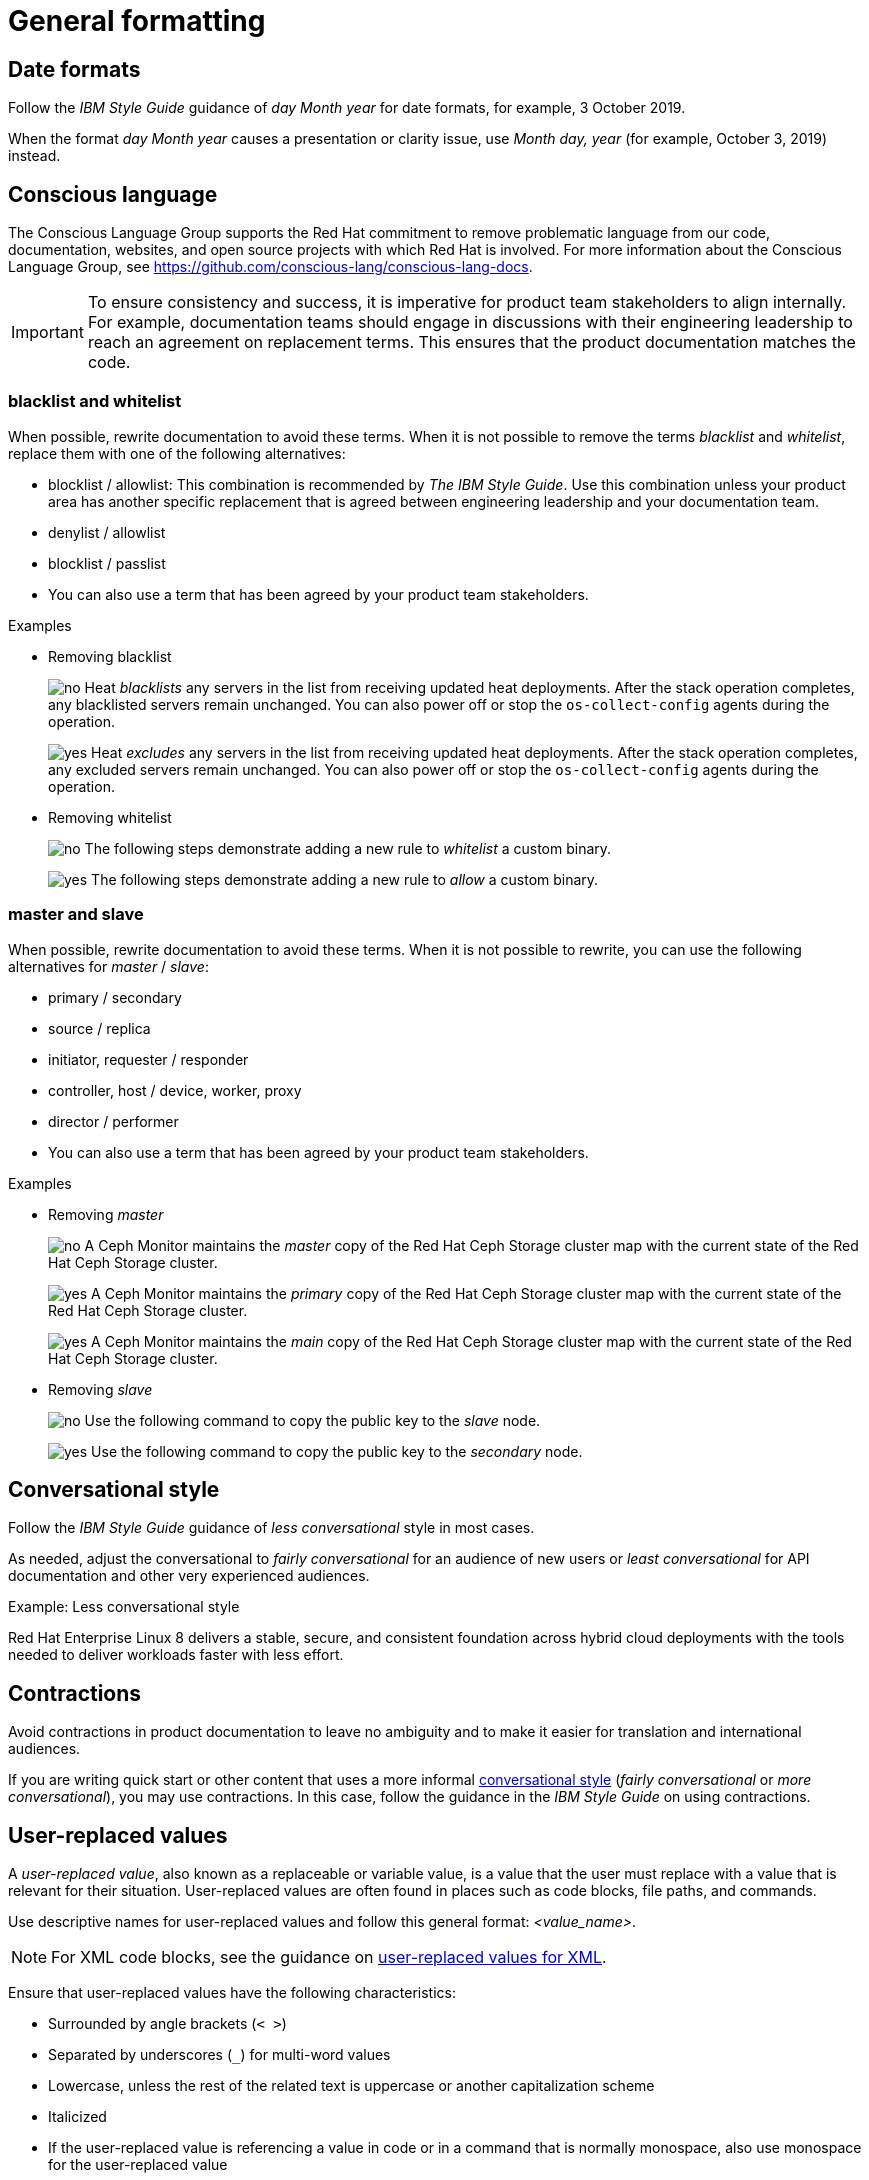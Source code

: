 
[[general-formatting]]
= General formatting

[[date-formats]]
== Date formats

Follow the _IBM Style Guide_  guidance of _day Month year_ for date formats, for example, 3 October 2019.

When the format _day Month year_ causes a presentation or clarity issue, use _Month day, year_ (for example, October 3, 2019) instead.


[[conscious-language]]
== Conscious language

The Conscious Language Group supports the Red Hat commitment to remove problematic language from our code, documentation, websites, and open source projects with which Red Hat is involved.
For more information about the Conscious Language Group, see https://github.com/conscious-lang/conscious-lang-docs.

[IMPORTANT]
====
To ensure consistency and success, it is imperative for product team stakeholders to align internally. For example, documentation teams should engage in discussions with their engineering leadership to reach an agreement on replacement terms. This ensures that the product documentation matches the code.
====

=== blacklist and whitelist

When possible, rewrite documentation to avoid these terms.
When it is not possible to remove the terms _blacklist_ and _whitelist_, replace them with one of the following alternatives:

* blocklist / allowlist: This combination is recommended by _The IBM Style Guide_. Use this combination unless your product area has another specific replacement that is agreed between engineering leadership and your documentation team.
* denylist / allowlist
* blocklist / passlist
* You can also use a term that has been agreed by your product team stakeholders.

.Examples
* Removing blacklist
+
image:images/no.png[no] Heat _blacklists_ any servers in the list from receiving updated heat deployments. After the stack operation completes, any blacklisted servers remain unchanged. You can also power off or stop the `os-collect-config` agents during the operation.
+
image:images/yes.png[yes] Heat _excludes_ any servers in the list from receiving updated heat deployments. After the stack operation completes, any excluded servers remain unchanged. You can also power off or stop the `os-collect-config` agents during the operation.

* Removing whitelist
+
image:images/no.png[no] The following steps demonstrate adding a new rule to _whitelist_ a custom binary.
+
image:images/yes.png[yes] The following steps demonstrate adding a new rule to _allow_ a custom binary.


=== master and slave

When possible, rewrite documentation to avoid these terms. When it is not possible to rewrite, you can use the following alternatives for _master_ / _slave_:

* primary / secondary
* source / replica
* initiator, requester / responder
* controller, host / device, worker, proxy
* director / performer
* You can also use a term that has been agreed by your product team stakeholders.


.Examples
* Removing _master_
+
image:images/no.png[no] A Ceph Monitor maintains the _master_ copy of the Red Hat Ceph Storage cluster map with the current state of the Red Hat Ceph Storage cluster.
+
image:images/yes.png[yes] A Ceph Monitor maintains the _primary_ copy of the Red Hat Ceph Storage cluster map with the current state of the Red Hat Ceph Storage cluster.
+
image:images/yes.png[yes] A Ceph Monitor maintains the _main_ copy of the Red Hat Ceph Storage cluster map with the current state of the Red Hat Ceph Storage cluster.


* Removing _slave_
+
image:images/no.png[no] Use the following command to copy the public key to the _slave_ node.
+
image:images/yes.png[yes] Use the following command to copy the public key to the _secondary_ node.



[[conversational-style]]
== Conversational style

Follow the _IBM Style Guide_ guidance of _less conversational_ style in most cases.

As needed, adjust the conversational to _fairly conversational_ for an audience of new users or _least conversational_ for API documentation and other very experienced audiences.

.Example: Less conversational style

Red Hat Enterprise Linux 8 delivers a stable, secure, and consistent foundation across hybrid cloud deployments with the tools needed to deliver workloads faster with less effort.

[[contractions]]
== Contractions

Avoid contractions in product documentation to leave no ambiguity and to make it easier for translation and international audiences.

If you are writing quick start or other content that uses a more informal xref:#conversational-style[conversational style] (_fairly conversational_ or _more conversational_), you may use contractions. In this case, follow the guidance in the _IBM Style Guide_ on using contractions.

[[user-replaced-values]]
== User-replaced values

A _user-replaced value_, also known as a replaceable or variable value, is a value that the user must replace with a value that is relevant for their situation. User-replaced values are often found in places such as code blocks, file paths, and commands.

Use descriptive names for user-replaced values and follow this general format: _<value_name>_.

[NOTE]
====
For XML code blocks, see the guidance on xref:#user-replaced-values-xml[user-replaced values for XML].
====

Ensure that user-replaced values have the following characteristics:

* Surrounded by angle brackets (`< >`)
* Separated by underscores (`_`) for multi-word values
* Lowercase, unless the rest of the related text is uppercase or another capitalization scheme
* Italicized
* If the user-replaced value is referencing a value in code or in a command that is normally monospace, also use monospace for the user-replaced value

.Example AsciiDoc: User-replaced value in a paragraph

----
Create an Ansible inventory file that is named `/_<path>_/inventory/hosts`.
----

This renders as:

====
Create an Ansible inventory file that is named `/_<path>_/inventory/hosts`.
====

To italicize a user-replaced value in a code block, you must add an attribute to apply text formatting, such as `subs="+quotes"` or `subs="normal"`, to the attribute list of the code block.

.Example AsciiDoc: User-replaced value in a code block

  [subs="+quotes"]
  ----
  $ oc describe node __<node_name>__
  ----

This renders as:

====
[subs="+quotes"]
----
$ oc describe node __<node_name>__
----
====

[[user-replaced-values-xml]]
== User-replaced values for XML

Because XML uses angle brackets (`< >`), the xref:#user-replaced-values[default guidance] for user-replaced values does not work well for it. If you are using user-replaced values in an XML code block, use the following format: _${value_name}_.

Ensure that user-replaced values in XML have the following characteristics:

* Surrounded by curly braces and preceded by a dollar sign (`${ }`)
* Separated by underscores (`_`) for multi-word values
* Lowercase, unless the rest of the related text is uppercase or another capitalization scheme
* Italicized
* If the user-replaced value is referencing a value in code or in a command that is normally monospace, also use monospace for the user-replaced value

.Example AsciiDoc: User-replaced value for an XML element

  [source,xml,subs="+quotes"]
  ----
  <ipAddress>__${ip_address}__</ipAddress>
  ----

This renders as:

====
[source,xml,subs="+quotes"]
----
<ipAddress>__${ip_address}__</ipAddress>
----
====

.Example AsciiDoc: User-replaced value for an XML attribute

  [source,xml,subs="+quotes"]
  ----
  <oauth2-introspection client-id="__${client_id}__"/>
  ----

This renders as:

====
[source,xml,subs="+quotes"]
----
<oauth2-introspection client-id="__${client_id}__"/>
----
====

[[lead-in-sentences]]
== Lead-in sentences for `Prerequisites` and `Procedure` sections

A lead-in sentence in this context is the text that directly follows a `Prerequisites` or `Procedure` heading in a task-based module. It is distinct from the module abstract, which describes the goals of the user for the module.

Do not use a lead-in sentence in the `Prerequisites` or `Procedure` sections of a module unless it is necessary to aid navigation or add clarity.

The following examples demonstrate when a lead-in sentence might add value.

* Your module has a long list of prerequisites, and you want to group the prerequisites in sections to make it easier for users to understand what tasks must be performed to complete a procedure.
* Your module has a complex procedure or set of prerequisites, and you want to emphasize that all steps or prerequisites must be completed.

Use a complete sentence for the lead-in sentence to reduce ambiguity and support translation.

[[single-step-procedures]]
== Single-step procedures

When a procedure contains only one step, use an unnumbered bullet.

For example:
====
* Install the `dnf-automatic` package.
====

[[admonitions]]
== Admonitions

Admonitions should draw the reader’s attention to certain information. Keep admonitions to a minimum, and avoid placing multiple admonitions close to one another. If multiple admonitions are necessary, restructure the information by moving the less-important statements into the flow of the main content.

Valid admonition types:

NOTE:: Additional guidance or advice that improves product configuration, performance, or supportability.
IMPORTANT:: Advisory information essential to the completion of a task. Users must not disregard this information.
WARNING:: Information about potential system damage, data loss, or a support-related issue if the user disregards this admonition. Explain the problem, cause, and offer a solution that works. If available, offer information to avoid the problem in the future or state where to find more information.
TIP:: Alternative methods that might not be obvious. Makes applying the techniques and procedures described in the text easier or targets specific needs. Helps users understand the benefits and capabilities of the product. Not essential to using the product.

[IMPORTANT]
====
CAUTION, which is another type of AsciiDoc admonition, is not fully supported by the Red Hat Customer Portal. Do not use this admonition type.
====

Admonitions should be short and concise. Do not include procedures in an admonition.

Only individual admonitions are allowed, for example, you cannot have a plural *NOTES* heading.

.Example AsciiDoc
----
[NOTE]
====
Text for note.
====
----

[product-names-versions-ref]]
== Product names and version references

Whenever you refer to the name of your product in full, or in its abbreviated form, or when you refer to the major and minor version of your product, avoid using hard-coded references and use attributes instead.
Only use hard-coded version references if the version that you are referring to in a particular case never changes.

=== Attribute file

Define attributes for product name and product version and store them in a dedicated attributes file for each set of product documentation.
For examples of where you can store the shared attributes file inside your documentation repository, see the link:https://github.com/redhat-documentation/modular-docs/blob/mod-doc-repo-example/_artifacts/document-attributes.adoc[Example modular documentation repository].
Include the attributes file at the beginning of the `master.adoc` files of all titles in your documentation set:

.Example AsciiDoc: Attribute file included in a master.adoc file
[subs="+quotes"]
----
\include::__<path_to_directory_with_attributes_file>__/attributes.adoc[]
----

=== Minimum required attributes

Define attributes for the following values in each documentation set.
Note that the attribute names used in this section are only meant as examples.
You can use different attribute names:

The name of the product:: Use the product name attribute for all instances of the product name where possible.
Avoid using hard-coded product names.
For example:
+
.Example AsciiDoc: Product name attribute
----
:name-product: Red Hat JBoss Enterprise Application Platform
----

The abbreviated form of the product name:: If it is necessary for your product, you can use an attribute to store a shortened version of the name of your product, for example:
+
.Example AsciiDoc: Abbreviated product name attribute
----
:name-product-abbreviated: JBoss EAP
----

The major and minor version of the product:: Use an attribute for the product version in cases where the product version can change with each release and the content is still correct.
For example:
+
.Example AsciiDoc: Product version attributes
----
:version-product-minor: 1.11
:version-product-patch: 1.11.6
----
+
[NOTE]
====
Do not use the product version attribute if the version should not change.
For example, if a feature was introduced in a certain version, the version should be hard-coded.
====

You might create additional attributes according to what your documentation requires.
For example, you might combine existing product name attributes to create compound names of products or components:

.Example attributes for compound names of product components
----
:name-runtime-spring-boot: Spring Boot
:name-runtime-vertx: Eclipse Vert.x
:name-spring-reactive: {name-runtime-spring-boot} with {name-runtime-vertx} reactive components
----

[[statements-about-the-future]]
== Statements about future releases or plans

When possible, avoid making statements that predict future releases or plans.

However, some circumstances, such as release notes or deprecation notices, might dictate that you refer to a future release, plan, or event.
In these situations, follow these guidelines:

* When discussing future plans, use words such as "anticipate", "expect", or "plan".
* Do not promise that a feature or a fix for a known issue will be included in an upcoming release or according to a specific timeline.
* Do not refer to a specific future release. For example, do not mention a particular release number or a specific release date.
+
[NOTE]
====
One exception to this rule applies to deprecation notices, which might have to specify a future release in which a feature or functions will be removed.

See xref:release-notes[Release notes] for guidelines about deprecation notices.
====

.Example: Bug fix statement
image:images/no.png[no] We will fix this issue in the 18.3.4 release next February.

image:images/yes.png[yes] It is anticipated that an upcoming release will include a fix for this issue.

[[references-to-cost]]
== References to cost

Avoid all references to the costs of Red Hat products. These references can confuse users and cause legal concerns. This information is best left to marketing materials.

.Example phrases

* "at no initial cost" - This phrase was removed from the documentation because while it implies there are further costs, it can also be construed to mean the product is free when it isn't.
